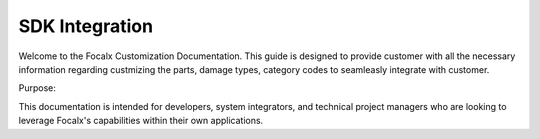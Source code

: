 SDK Integration
==================================


Welcome to the Focalx Customization Documentation. This guide is designed to provide customer with all the necessary information regarding custmizing the parts, damage types, category codes to seamleasly integrate with customer.

Purpose:

This documentation is intended for developers, system integrators, and technical project managers who are looking to leverage Focalx's capabilities within their own applications.


